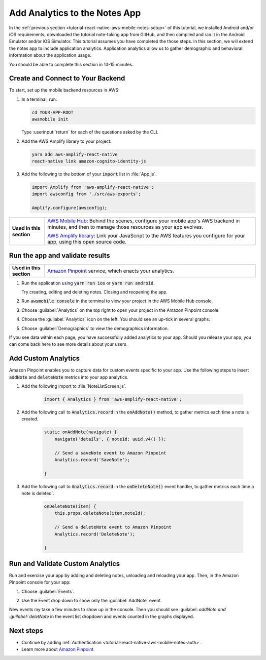.. Copyright 2010-2018 Amazon.com, Inc. or its affiliates. All Rights Reserved.

   This work is licensed under a Creative Commons Attribution-NonCommercial-ShareAlike 4.0
   International License (the "License"). You may not use this file except in compliance with the
   License. A copy of the License is located at http://creativecommons.org/licenses/by-nc-sa/4.0/.

   This file is distributed on an "AS IS" BASIS, WITHOUT WARRANTIES OR CONDITIONS OF ANY KIND,
   either express or implied. See the License for the specific language governing permissions and
   limitations under the License.

.. _tutorial-react-native-aws-mobile-notes-analytics:

##############################
Add Analytics to the Notes App
##############################

In the :ref:`previous section <tutorial-react-native-aws-mobile-notes-setup>` of this tutorial, we installed Android and/or iOS requirements, downloaded the tutorial note-taking app from GitHub, and then compiled and ran it in the Android Emulator and/or iOS Simulator. This tutorial assumes you have completed the those steps. In this section, we will extend the notes app to include application analytics. Application analytics allow us to gather demographic and behavioral information about the application usage.

You should be able to complete this section in 10-15 minutes.

Create and Connect to Your Backend
----------------------------------

To start, set up the mobile backend resources in AWS:

#. In a terminal, run:

   .. code-block:: bash

       cd YOUR-APP-ROOT
       awsmobile init

   Type :userinput:`return` for each of the questions asked by the CLI.

#. Add the AWS Amplify library to your project:

   .. code-block:: bash

      yarn add aws-amplify-react-native
      react-native link amazon-cognito-identity-js

#. Add the following to the bottom of your :code:`import` list in :file:`App.js`.

   .. code-block:: bash

      import Amplify from 'aws-amplify-react-native';
      import awsconfig from './src/aws-exports';

      Amplify.configure(awsconfig);

.. list-table::
   :widths: 1 6

   * - **Used in this section**

     - `AWS Mobile Hub <https://console.aws.amazon.com/mobilehub/home/>`_: Behind the scenes, configure your mobile app's AWS backend in minutes, and then to manage those resources as your app evolves.

       `AWS Amplify library <https://github.com/aws/aws-amplify>`_: Link your JavaScript to the AWS features you configure for your app, using this open source code.

Run the app and validate results
------------------------------------

.. list-table::
   :widths: 1 6

   * - **Used in this section**

     - `Amazon Pinpoint <https://aws.amazon.com/pinpoint/>`_ service, which enacts your analytics.

#. Run the application using :code:`yarn run ios` or :code:`yarn run android`.

   Try creating, editing and deleting notes. Closing and reopening the app.

#. Run :code:`awsmobile console` in the terminal to view your project in the AWS Mobile Hub console.
#. Choose :guilabel:`Analytics` on the top right to open your project in the Amazon Pinpoint console.
#. Choose the :guilabel:`Analytics` icon on the left. You should see an up-tick in several graphs:

   .. image:: images/pinpoint-overview.png
      :scale: 100 %
      :alt: Image of the Amazon Pinpoint console.

   .. only:: pdf

      .. image:: images/pinpoint-overview.png
         :scale: 50

   .. only:: kindle

      .. image:: images/pinpoint-overview.png
         :scale: 75


#. Choose :guilabel:`Demographics` to view the demographics information.

   .. image:: images/pinpoint-demographics.png
      :scale: 100 %
      :alt: Image of the Amazon Pinpoint console Demographics tab.

   .. only:: pdf

      .. image:: images/pinpoint-demographics.png
         :scale: 50

   .. only:: kindle

      .. image:: images/pinpoint-demographics.png
         :scale: 75

If you see data within each page, you have successfully added analytics
to your app. Should you release your app, you can come
back here to see more details about your users.

Add Custom Analytics
--------------------

Amazon Pinpoint enables you to capture data for custom events specific to your app. Use the following steps to insert :code:`addNote` and :code:`deleteNote` metrics into your app analytics.

#. Add the following import to :file:`NoteListScreen.js`.

    .. code-block:: javascript

       import { Analytics } from 'aws-amplify-react-native';

#. Add the following call to :code:`Analytics.record` in the :code:`onAddNote()` method, to gather metrics each time a note is created.

    .. code-block:: javascript

        static onAddNote(navigate) {
            navigate('details', { noteId: uuid.v4() });

            // Send a saveNote event to Amazon Pinpoint
            Analytics.record('SaveNote');

        }

#. Add the following call to :code:`Analytics.record` in the :code:`onDeleteNote()` event handler, to gather metrics each time a note is deleted`.

    .. code-block:: javascript

        onDeleteNote(item) {
            this.props.deleteNote(item.noteId);

            // Send a deleteNote event to Amazon Pinpoint
            Analytics.record('DeleteNote');

        }

Run and Validate Custom Analytics
---------------------------------

Run and exercise your app by adding and deleting notes, unloading and reloading your app. Then, in the Amazon Pinpoint console for your app:

#. Choose :guilabel:`Events`.

#. Use the Event drop down to show only the :guilabel:`AddNote` event.

   .. image:: images/pinpoint-addnote.png
      :scale: 100 %
      :alt: Image of the Add note event in the Amazon Pinpoint.

   .. only:: pdf

      .. image:: images/pinpoint-addnote.png
         :scale: 50

   .. only:: kindle

      .. image:: images/pinpoint-addnote.png
         :scale: 75

New events my take a few minutes to show up in the console. Then you should see :guilabel: `addNote and :guilabel:`deletNote` in the event list dropdown and events counted in the graphs displayed.

Next steps
----------

*  Continue by adding :ref:`Authentication <tutorial-react-native-aws-mobile-notes-auth>`.

*  Learn more about `Amazon Pinpoint <https://aws.amazon.com/pinpoint/>`_.


